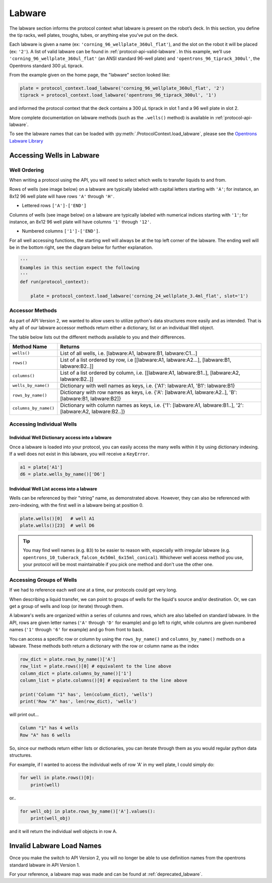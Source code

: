 ########
Labware
########


The labware section informs the protocol context what labware is present on the robot’s deck. In this section, you define the tip racks, well plates, troughs, tubes, or anything else you’ve put on the deck.

Each labware is given a name (ex: ``'corning_96_wellplate_360ul_flat'``), and the slot on the robot it will be placed (ex: ``'2'``). A list of valid labware can be found in :ref:`protocol-api-valid-labware`. In this example, we’ll use ``'corning_96_wellplate_360ul_flat'`` (an ANSI standard 96-well plate) and ``'opentrons_96_tiprack_300ul'``, the Opentrons standard 300 µL tiprack.

From the example given on the home page, the "labware" section looked like:

.. code-block:: python

    plate = protocol_context.load_labware('corning_96_wellplate_360ul_flat', '2')
    tiprack = protocol_context.load_labware('opentrons_96_tiprack_300ul', '1')


and informed the protocol context that the deck contains a 300 µL tiprack in slot 1 and a 96 well plate in slot 2.

More complete documentation on labware methods (such as the ``.wells()`` method) is available in :ref:`protocol-api-labware`.

.. _protocol-api-valid-labware:

To see the labware names that can be loaded with
:py:meth:`.ProtocolContext.load_labware`, please see the
`Opentrons Labware Library`__

__ https://labware.opentrons.com

**************************
Accessing Wells in Labware
**************************

Well Ordering
^^^^^^^^^^^^^^

When writing a protocol using the API, you will need to select which wells to
transfer liquids to and from.

Rows of wells (see image below) on a labware are typically labeled with capital letters starting with ``'A'``;
for instance, an 8x12 96 well plate will have rows ``'A'`` through ``'H'``.

- Lettered rows ``['A']-['END']``

Columns of wells (see image below) on a labware are typically labeled with numerical indices starting with ``'1'``;
for instance, an 8x12 96 well plate will have columns ``'1'`` through ``'12'``.

- Numbered columns ``['1']-['END']``.

For all well accessing functions, the starting well will always be at the top left corner of the labware.
The ending well will be in the bottom right, see the diagram below for further explanation.

.. image:: ../img/well_iteration/Well_Iteration.png

.. code-block:: python

    '''
    Examples in this section expect the following
    '''
    def run(protocol_context):

        plate = protocol_context.load_labware('corning_24_wellplate_3.4ml_flat', slot='1')


Accessor Methods
^^^^^^^^^^^^^^^^
As part of API Version 2, we wanted to allow users to utilize python's data structures more easily and as intended.
That is why all of our labware accessor methods return either a dictionary, list or an individual Well object.

The table below lists out the different methods available to you and their differences.

+------------------------+---------------------------------------------------------------------------------------------------------------+
|   Method Name          |         Returns                                                                                               |
+========================+===============================================================================================================+
|   ``wells()``          | List of all wells, i.e. [labware:A1, labware:B1, labware:C1...]                                               |
+------------------------+---------------------------------------------------------------------------------------------------------------+
|   ``rows()``           | List of a list ordered by row, i.e [[labware:A1, labware:A2...], [labware:B1, labware:B2..]]                  |
+------------------------+---------------------------------------------------------------------------------------------------------------+
| ``columns()``          | List of a list ordered by column, i.e. [[labware:A1, labware:B1..], [labware:A2, labware:B2..]]               |
+------------------------+---------------------------------------------------------------------------------------------------------------+
| ``wells_by_name()``    | Dictionary with well names as keys, i.e. {'A1': labware:A1, 'B1': labware:B1}                                 |
+------------------------+---------------------------------------------------------------------------------------------------------------+
| ``rows_by_name()``     | Dictionary with row names as keys, i.e. {'A': [labware:A1, labware:A2..], 'B': [labware:B1, labware:B2]}      |
+------------------------+---------------------------------------------------------------------------------------------------------------+
| ``columns_by_name()``  | Dictionary with column names as keys, i.e. {'1': [labware:A1, labware:B1..], '2': [labware:A2, labware:B2..]} |
+------------------------+---------------------------------------------------------------------------------------------------------------+

Accessing Individual Wells
^^^^^^^^^^^^^^^^^^^^^^^^^^

Individual Well Dictionary access into a labware
------------------------------------------------
Once a labware is loaded into your protocol, you can easily access the many
wells within it by using dictionary indexing. If a well does not exist in this labware,
you will receive a ``KeyError``.

.. code-block:: python

    a1 = plate['A1']
    d6 = plate.wells_by_name()['D6']

Individual Well List access into a labware
------------------------------------------
Wells can be referenced by their "string" name, as demonstrated above.
However, they can also be referenced with zero-indexing, with the first well in
a labware being at position 0.

.. code-block:: python

    plate.wells()[0]   # well A1
    plate.wells()[23]  # well D6

.. Tip::
    You may find well names (e.g. ``B3``) to be easier to reason with,
    especially with irregular labware (e.g.
    ``opentrons_10_tuberack_falcon_4x50ml_6x15ml_conical``). Whichever well
    access method you use, your protocol will be most maintainable if you pick
    one method and don't use the other one.

Accessing Groups of Wells
^^^^^^^^^^^^^^^^^^^^^^^^^
If we had to reference each well one at a time, our protocols could get very
long.

When describing a liquid transfer, we can point to groups of wells for the
liquid's source and/or destination. Or, we can get a group of wells and loop
(or iterate) through them.

A labware's wells are organized within a series of columns and rows, which are
also labelled on standard labware. In the API, rows are given letter names
(``'A'`` through ``'D'`` for example) and go left to right, while columns are
given numbered names (``'1'`` through ``'6'`` for example) and go from front to
back.

You can access a specific row or column by using the ``rows_by_name()`` and
``columns_by_name()`` methods on a labware. These methods both return a dictionary
with the row or column name as the index

.. code-block:: python

    row_dict = plate.rows_by_name()['A']
    row_list = plate.rows()[0] # equivalent to the line above
    column_dict = plate.columns_by_name()['1']
    column_list = plate.columns()[0] # equivalent to the line above

    print('Column "1" has', len(column_dict), 'wells')
    print('Row "A" has', len(row_dict), 'wells')

will print out...

.. code-block:: python

    Column "1" has 4 wells
    Row "A" has 6 wells

So, since our methods return either lists or dictionaries, you can iterate through
them as you would regular python data structures.

For example, if I wanted to access the individual wells of row 'A' in my well plate, I could simply do:

.. code-block:: python

    for well in plate.rows()[0]:
        print(well)

or..

.. code-block:: python

    for well_obj in plate.rows_by_name()['A'].values():
        print(well_obj)

and it will return the individual well objects in row A.


*****************************
Invalid Labware Load Names
*****************************

Once you make the switch to API Version 2, you will no longer be able to use definition names from the opentrons standard labware in API Version 1.

For your reference, a labware map was made and can be found at :ref:`deprecated_labware`.
